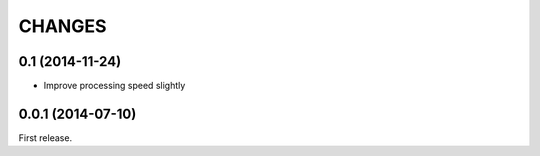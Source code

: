CHANGES
=======

0.1 (2014-11-24)
------------------

- Improve processing speed slightly

0.0.1 (2014-07-10)
------------------

First release.
